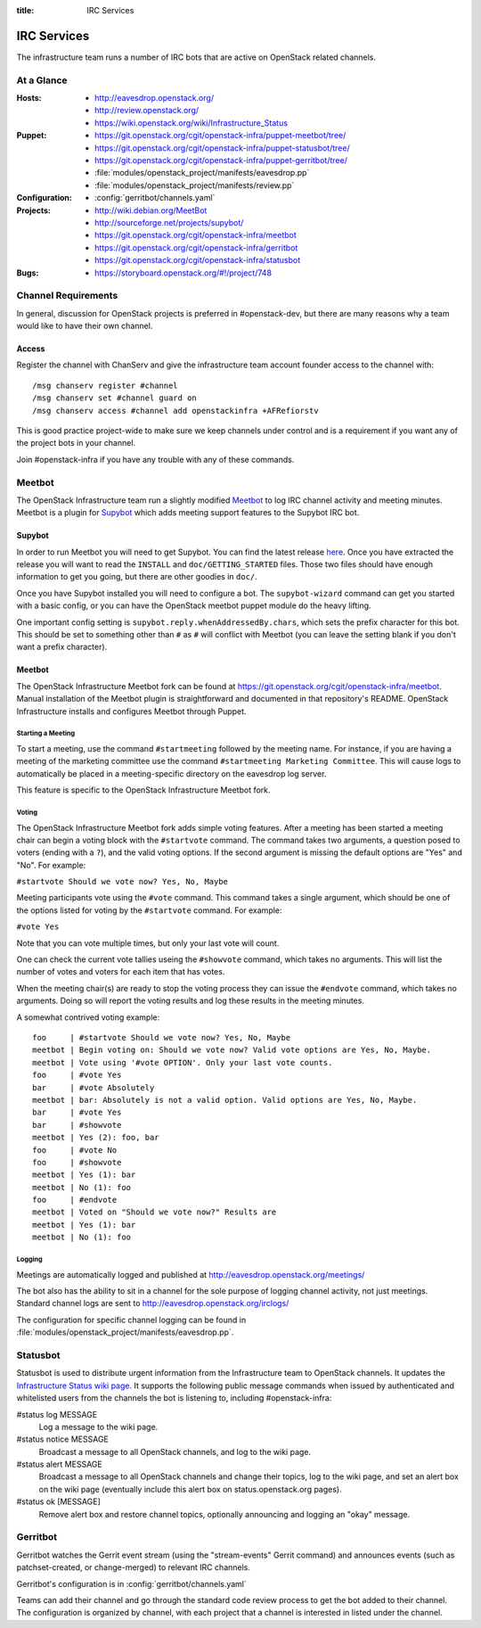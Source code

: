 :title: IRC Services

.. _irc:

IRC Services
############

The infrastructure team runs a number of IRC bots that are active on
OpenStack related channels.

At a Glance
===========

:Hosts:
  * http://eavesdrop.openstack.org/
  * http://review.openstack.org/
  * https://wiki.openstack.org/wiki/Infrastructure_Status
:Puppet:
  * https://git.openstack.org/cgit/openstack-infra/puppet-meetbot/tree/
  * https://git.openstack.org/cgit/openstack-infra/puppet-statusbot/tree/
  * https://git.openstack.org/cgit/openstack-infra/puppet-gerritbot/tree/
  * :file:`modules/openstack_project/manifests/eavesdrop.pp`
  * :file:`modules/openstack_project/manifests/review.pp`
:Configuration:
  * :config:`gerritbot/channels.yaml`
:Projects:
  * http://wiki.debian.org/MeetBot
  * http://sourceforge.net/projects/supybot/
  * https://git.openstack.org/cgit/openstack-infra/meetbot
  * https://git.openstack.org/cgit/openstack-infra/gerritbot
  * https://git.openstack.org/cgit/openstack-infra/statusbot
:Bugs:
  * https://storyboard.openstack.org/#!/project/748

Channel Requirements
====================

In general, discussion for OpenStack projects is preferred in #openstack-dev,
but there are many reasons why a team would like to have their own channel.

Access
------

Register the channel with ChanServ and give the infrastructure team account
founder access to the channel with::

  /msg chanserv register #channel
  /msg chanserv set #channel guard on
  /msg chanserv access #channel add openstackinfra +AFRefiorstv

This is good practice project-wide to make sure we keep channels under
control and is a requirement if you want any of the project bots in
your channel.

Join #openstack-infra if you have any trouble with any of these commands.

Meetbot
=======

The OpenStack Infrastructure team run a slightly modified
`Meetbot <http://wiki.debian.org/MeetBot>`_ to log IRC channel activity and
meeting minutes. Meetbot is a plugin for
`Supybot <http://sourceforge.net/projects/supybot/>`_ which adds meeting
support features to the Supybot IRC bot.

Supybot
-------

In order to run Meetbot you will need to get Supybot. You can find the latest
release `here <http://sourceforge.net/projects/supybot/files/>`_. Once you have
extracted the release you will want to read the ``INSTALL`` and
``doc/GETTING_STARTED`` files. Those two files should have enough
information to get you going, but there are other goodies in ``doc/``.

Once you have Supybot installed you will need to configure a bot. The
``supybot-wizard`` command can get you started with a basic config, or you can
have the OpenStack meetbot puppet module do the heavy lifting.

One important config setting is ``supybot.reply.whenAddressedBy.chars``, which
sets the prefix character for this bot. This should be set to something other
than ``#`` as ``#`` will conflict with Meetbot (you can leave the setting blank
if you don't want a prefix character).

Meetbot
-------

The OpenStack Infrastructure Meetbot fork can be found at
https://git.openstack.org/cgit/openstack-infra/meetbot. Manual installation of the Meetbot
plugin is straightforward and documented in that repository's README.
OpenStack Infrastructure installs and configures Meetbot through Puppet.

Starting a Meeting
^^^^^^^^^^^^^^^^^^

To start a meeting, use the command ``#startmeeting`` followed by the
meeting name.  For instance, if you are having a meeting of the
marketing committee use the command ``#startmeeting Marketing
Committee``.  This will cause logs to automatically be placed in a
meeting-specific directory on the eavesdrop log server.

This feature is specific to the OpenStack Infrastructure Meetbot fork.

Voting
^^^^^^

The OpenStack Infrastructure Meetbot fork adds simple voting features. After
a meeting has been started a meeting chair can begin a voting block with the
``#startvote`` command. The command takes two arguments, a question posed to
voters (ending with a ``?``), and the valid voting options. If the second
argument is missing the default options are "Yes" and "No". For example:

``#startvote Should we vote now? Yes, No, Maybe``

Meeting participants vote using the ``#vote`` command. This command takes a
single argument, which should be one of the options listed for voting by the
``#startvote`` command. For example:

``#vote Yes``

Note that you can vote multiple times, but only your last vote will count.

One can check the current vote tallies useing the ``#showvote`` command, which
takes no arguments. This will list the number of votes and voters for each item
that has votes.

When the meeting chair(s) are ready to stop the voting process they can issue
the ``#endvote`` command, which takes no arguments. Doing so will report the
voting results and log these results in the meeting minutes.

A somewhat contrived voting example:

::

  foo     | #startvote Should we vote now? Yes, No, Maybe
  meetbot | Begin voting on: Should we vote now? Valid vote options are Yes, No, Maybe.
  meetbot | Vote using '#vote OPTION'. Only your last vote counts.
  foo     | #vote Yes
  bar     | #vote Absolutely
  meetbot | bar: Absolutely is not a valid option. Valid options are Yes, No, Maybe.
  bar     | #vote Yes
  bar     | #showvote
  meetbot | Yes (2): foo, bar
  foo     | #vote No
  foo     | #showvote
  meetbot | Yes (1): bar
  meetbot | No (1): foo
  foo     | #endvote
  meetbot | Voted on "Should we vote now?" Results are
  meetbot | Yes (1): bar
  meetbot | No (1): foo

Logging
^^^^^^^

Meetings are automatically logged and published at
http://eavesdrop.openstack.org/meetings/

The bot also has the ability to sit in a channel for the sole purpose
of logging channel activity, not just meetings. Standard channel logs
are sent to http://eavesdrop.openstack.org/irclogs/

The configuration for specific channel logging can be found in
:file:`modules/openstack_project/manifests/eavesdrop.pp`.

.. _statusbot:

Statusbot
=========

Statusbot is used to distribute urgent information from the
Infrastructure team to OpenStack channels.  It updates the
`Infrastructure Status wiki page
<https://wiki.openstack.org/wiki/Infrastructure_Status>`_.  It
supports the following public message commands when issued by
authenticated and whitelisted users from the channels the bot is
listening to, including #openstack-infra:

#status log MESSAGE
  Log a message to the wiki page.

#status notice MESSAGE
  Broadcast a message to all OpenStack channels, and log to the wiki
  page.

#status alert MESSAGE
  Broadcast a message to all OpenStack channels and change their
  topics, log to the wiki page, and set an alert box on the wiki
  page (eventually include this alert box on status.openstack.org
  pages).

#status ok [MESSAGE]
  Remove alert box and restore channel topics, optionally announcing
  and logging an "okay" message.


.. _gerritbot:

Gerritbot
=========

Gerritbot watches the Gerrit event stream (using the "stream-events"
Gerrit command) and announces events (such as patchset-created, or
change-merged) to relevant IRC channels.

Gerritbot's configuration is in :config:`gerritbot/channels.yaml`

Teams can add their channel and go through the standard code review process to
get the bot added to their channel. The configuration is organized by channel,
with each project that a channel is interested in listed under the channel.
